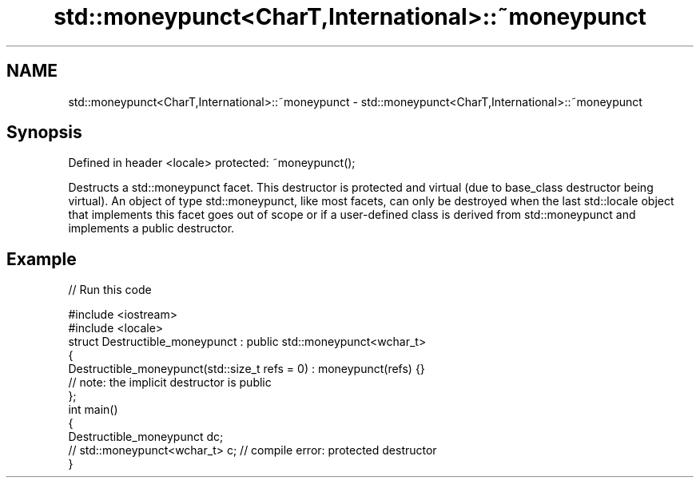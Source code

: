 .TH std::moneypunct<CharT,International>::~moneypunct 3 "2020.03.24" "http://cppreference.com" "C++ Standard Libary"
.SH NAME
std::moneypunct<CharT,International>::~moneypunct \- std::moneypunct<CharT,International>::~moneypunct

.SH Synopsis

Defined in header <locale>
protected: ~moneypunct();

Destructs a std::moneypunct facet. This destructor is protected and virtual (due to base_class destructor being virtual). An object of type std::moneypunct, like most facets, can only be destroyed when the last std::locale object that implements this facet goes out of scope or if a user-defined class is derived from std::moneypunct and implements a public destructor.

.SH Example


// Run this code

  #include <iostream>
  #include <locale>
  struct Destructible_moneypunct : public std::moneypunct<wchar_t>
  {
      Destructible_moneypunct(std::size_t refs = 0) : moneypunct(refs) {}
      // note: the implicit destructor is public
  };
  int main()
  {
      Destructible_moneypunct dc;
      // std::moneypunct<wchar_t> c;  // compile error: protected destructor
  }





